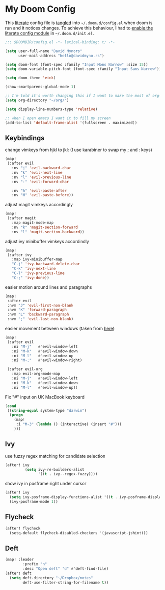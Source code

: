 * My Doom Config
This [[https://en.wikipedia.org/wiki/Literate_programming][literate]] config file is [[https://orgmode.org/manual/Extracting-source-code.html][tangled]] into =~/.doom.d/config.el= when doom is
run and it notices changes. To achieve this behaviour, I had to [[https://github.com/idmyn/dotfiles/commit/42ea6a64575565c1e9c9807e359d80161ab8fb91][enable the
literate config module]] in =~/.doom.d/init.el=.

#+BEGIN_SRC emacs-lisp
;;; $DOOMDIR/config.el -*- lexical-binding: t; -*-

(setq user-full-name "David Mynors"
      user-mail-address "hello@davidmyno.rs")

(setq doom-font (font-spec :family "Input Mono Narrow" :size 15))
(setq doom-variable-pitch-font (font-spec :family "Input Sans Narrow"))

(setq doom-theme 'eink)

(show-smartparens-global-mode 1)

;; I'm told it's worth changing this if I want to make the most of org-mode
(setq org-directory "~/org/")

(setq display-line-numbers-type 'relative)

;; when I open emacs I want it to fill my screen
(add-to-list 'default-frame-alist '(fullscreen . maximized))
#+END_SRC

** Keybindings
change vimkeys from hjkl to jkl: (I use karabiner to swap my ; and : keys)
#+BEGIN_SRC emacs-lisp
(map!
 (:after evil
   :nv "j" 'evil-backward-char
   :nv "k" 'evil-next-line
   :nv "l" 'evil-previous-line
   :nv ":" 'evil-forward-char

   :nv "h" 'evil-paste-after
   :nv "H" 'evil-paste-before))
#+END_SRC
adjust magit vimkeys accordingly
#+BEGIN_SRC emacs-lisp
(map!
 (:after magit
   :map magit-mode-map
   :nv "k" 'magit-section-forward
   :nv "l" 'magit-section-backward))
#+END_SRC
adjust ivy minibuffer vimkeys accordindly
#+BEGIN_SRC emacs-lisp
(map!
 (:after ivy
   :map ivy-minibuffer-map
   "C-j" 'ivy-backward-delete-char
   "C-k" 'ivy-next-line
   "C-l" 'ivy-previous-line
   "C-;" 'ivy-done))
#+END_SRC
easier motion around lines and paragraphs
#+BEGIN_SRC emacs-lisp
(map!
 :after evil
 :nvm "J" 'evil-first-non-blank
 :nvm "K" 'forward-paragraph
 :nvm "L" 'backward-paragraph
 :nvm ";" 'evil-last-non-blank)
#+END_SRC
easier movement between windows (taken from [[https://github.com/Brettm12345/doom-emacs-literate-config/blob/master/config.org#easy-window-navigation][here]])
#+BEGIN_SRC emacs-lisp
(map!
 (:after evil
   :ni "M-j"   #'evil-window-left
   :ni "M-k"   #'evil-window-down
   :ni "M-l"   #'evil-window-up
   :ni "M-;"   #'evil-window-right)

 (:after evil-org
   :map evil-org-mode-map
   :ni "M-j"   #'evil-window-left
   :ni "M-k"   #'evil-window-down
   :ni "M-l"   #'evil-window-up))
#+END_SRC
Fix "#" input on UK MacBook keyboard
#+BEGIN_SRC emacs-lisp
(cond
 ((string-equal system-type "darwin")
  (progn
    (map!
     :i "M-3" (lambda () (interactive) (insert "#")))
    )))
#+END_SRC

** Ivy
use fuzzy regex matching for candidate selection
#+BEGIN_SRC emacs-lisp
(after! ivy
         (setq ivy-re-builders-alist
               '((t . ivy--regex-fuzzy))))
#+END_SRC
show ivy in posframe right under cursor
#+BEGIN_SRC emacs-lisp
(after! ivy
  (setq ivy-posframe-display-functions-alist '((t . ivy-posframe-display-at-point)))
  (ivy-posframe-mode 1))
#+END_SRC

** Flycheck
#+BEGIN_SRC emacs-lisp
(after! flycheck
  (setq-default flycheck-disabled-checkers '(javascript-jshint)))
#+END_SRC

** Deft
#+BEGIN_SRC emacs-lisp
(map! :leader
        :prefix "n"
        :desc "Open deft" "d" #'deft-find-file)
(after! deft
  (setq deft-directory "~/Dropbox/notes"
        deft-use-filter-string-for-filename t))
#+END_SRC
